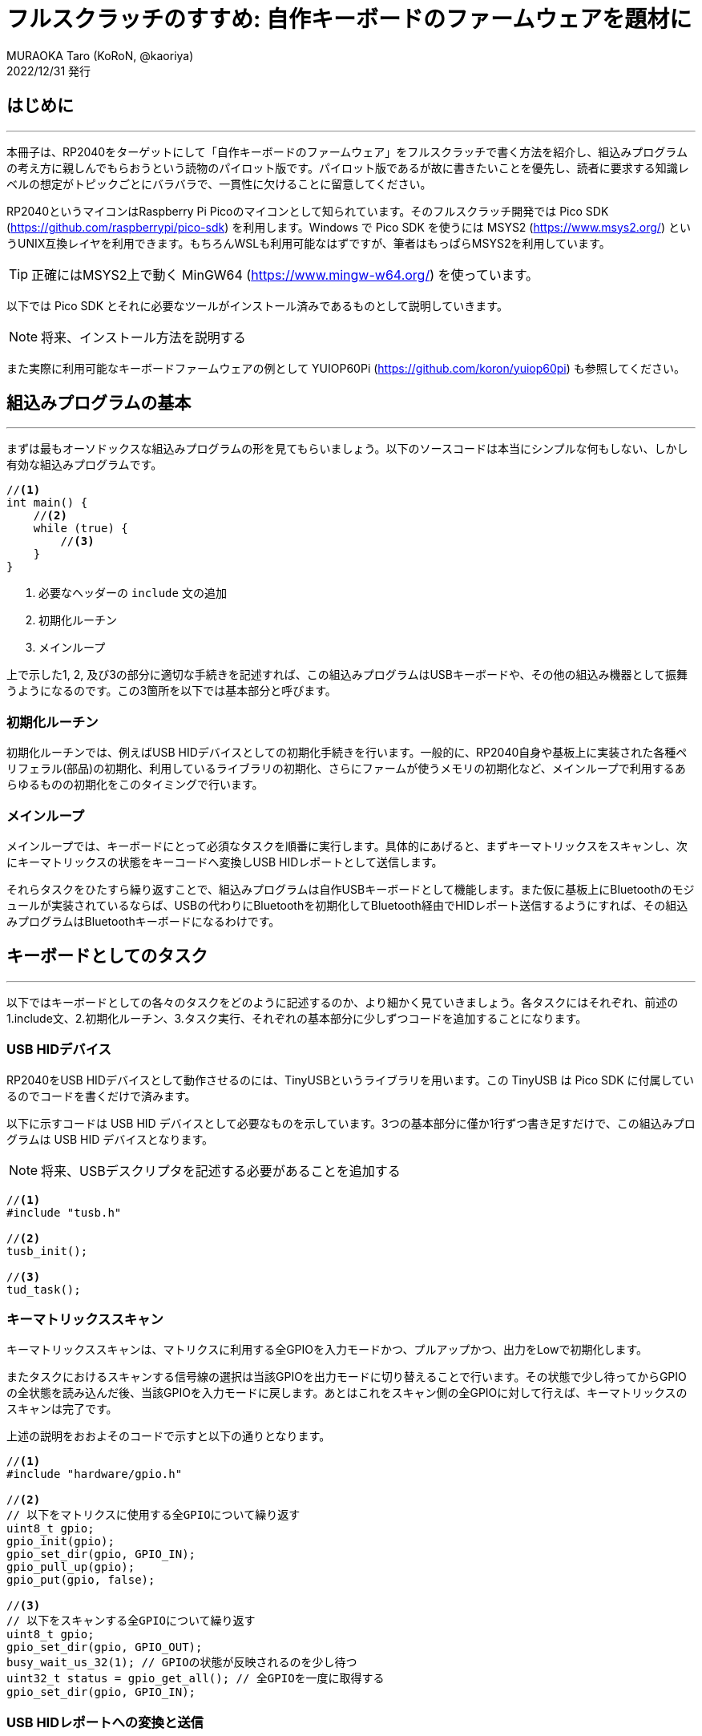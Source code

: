 = フルスクラッチのすすめ: 自作キーボードのファームウェアを題材に
MURAOKA Taro (KoRoN, @kaoriya)
2022/12/31 発行
:source-highlighter: rouge
//:toc: right
:figure-caption: 図

<<<
## はじめに
'''

本冊子は、RP2040をターゲットにして「自作キーボードのファームウェア」をフルスクラッチで書く方法を紹介し、組込みプログラムの考え方に親しんでもらおうという読物のパイロット版です。パイロット版であるが故に書きたいことを優先し、読者に要求する知識レベルの想定がトピックごとにバラバラで、一貫性に欠けることに留意してください。

RP2040というマイコンはRaspberry Pi Picoのマイコンとして知られています。そのフルスクラッチ開発では Pico SDK (https://github.com/raspberrypi/pico-sdk) を利用します。Windows で Pico SDK を使うには MSYS2 (https://www.msys2.org/) というUNIX互換レイヤを利用できます。もちろんWSLも利用可能なはずですが、筆者はもっぱらMSYS2を利用しています。

TIP: 正確にはMSYS2上で動く MinGW64 (https://www.mingw-w64.org/) を使っています。

以下では Pico SDK とそれに必要なツールがインストール済みであるものとして説明していきます。

NOTE: 将来、インストール方法を説明する

また実際に利用可能なキーボードファームウェアの例として YUIOP60Pi (https://github.com/koron/yuiop60pi) も参照してください。

<<<
## 組込みプログラムの基本
'''

まずは最もオーソドックスな組込みプログラムの形を見てもらいましょう。以下のソースコードは本当にシンプルな何もしない、しかし有効な組込みプログラムです。

[source, c]
----
//<1>
int main() {
    //<2>
    while (true) {
        //<3>
    }
}
----
<1> 必要なヘッダーの `include` 文の追加
<2> 初期化ルーチン
<3> メインループ

上で示した1, 2, 及び3の部分に適切な手続きを記述すれば、この組込みプログラムはUSBキーボードや、その他の組込み機器として振舞うようになるのです。この3箇所を以下では基本部分と呼びます。

### 初期化ルーチン

初期化ルーチンでは、例えばUSB HIDデバイスとしての初期化手続きを行います。一般的に、RP2040自身や基板上に実装された各種ペリフェラル(部品)の初期化、利用しているライブラリの初期化、さらにファームが使うメモリの初期化など、メインループで利用するあらゆるものの初期化をこのタイミングで行います。

### メインループ

メインループでは、キーボードにとって必須なタスクを順番に実行します。具体的にあげると、まずキーマトリックスをスキャンし、次にキーマトリックスの状態をキーコードへ変換しUSB HIDレポートとして送信します。

それらタスクをひたすら繰り返すことで、組込みプログラムは自作USBキーボードとして機能します。また仮に基板上にBluetoothのモジュールが実装されているならば、USBの代わりにBluetoothを初期化してBluetooth経由でHIDレポート送信するようにすれば、その組込みプログラムはBluetoothキーボードになるわけです。

<<<
## キーボードとしてのタスク
'''

以下ではキーボードとしての各々のタスクをどのように記述するのか、より細かく見ていきましょう。各タスクにはそれぞれ、前述の1.include文、2.初期化ルーチン、3.タスク実行、それぞれの基本部分に少しずつコードを追加することになります。

### USB HIDデバイス

RP2040をUSB HIDデバイスとして動作させるのには、TinyUSBというライブラリを用います。この TinyUSB は Pico SDK に付属しているのでコードを書くだけで済みます。

以下に示すコードは USB HID デバイスとして必要なものを示しています。3つの基本部分に僅か1行ずつ書き足すだけで、この組込みプログラムは USB HID デバイスとなります。

NOTE: 将来、USBデスクリプタを記述する必要があることを追加する

[source, c]
----
//<1>
#include "tusb.h"

//<2>
tusb_init();

//<3>
tud_task();
----

### キーマトリックススキャン

キーマトリックススキャンは、マトリクスに利用する全GPIOを入力モードかつ、プルアップかつ、出力をLowで初期化します。

またタスクにおけるスキャンする信号線の選択は当該GPIOを出力モードに切り替えることで行います。その状態で少し待ってからGPIOの全状態を読み込んだ後、当該GPIOを入力モードに戻します。あとはこれをスキャン側の全GPIOに対して行えば、キーマトリックスのスキャンは完了です。

上述の説明をおおよそのコードで示すと以下の通りとなります。

[source, c]
----
//<1>
#include "hardware/gpio.h"

//<2>
// 以下をマトリクスに使用する全GPIOについて繰り返す
uint8_t gpio;
gpio_init(gpio);
gpio_set_dir(gpio, GPIO_IN);
gpio_pull_up(gpio);
gpio_put(gpio, false);

//<3>
// 以下をスキャンする全GPIOについて繰り返す
uint8_t gpio;
gpio_set_dir(gpio, GPIO_OUT);
busy_wait_us_32(1); // GPIOの状態が反映されるのを少し待つ
uint32_t status = gpio_get_all(); // 全GPIOを一度に取得する
gpio_set_dir(gpio, GPIO_IN);
----

### USB HIDレポートへの変換と送信

USB HID レポートへの変換と送信は、キーマトリックススキャンで得た `status` を USB HID のキーコードに変換し、レポートとして送信します。

以下に示すコードは同時押しに対応してない、極めて単純に、押されたキーに応じてアルファベットの A, B, C を送信するだけのものです。 `status` の押下したキーに対応するビットは `0` になり、押してないキーに対応するビットは `1` になります。それらを検出して適切なキーコードに変換して送信しています。

[source, c]
----
//<1>
#include "tusb.h"
#include "usb_descriptors.h"

//<3>
uint8_t modifiers = 0;
uint8_t codes[6] = {0};
if ((status & (1 << 10)) == 0) {
    codes[0] = 0x04; // 'A'
} else if ((status & (1 << 11)) == 0) {
    codes[0] = 0x05; // 'B'
} else if ((status & (1 << 12)) == 0) {
    codes[0] = 0x06; // 'C'
}
if (tud_hid_n_ready(ITF_NUM_HID)) {
    tud_hid_n_keyboard_report(ITF_NUM_HID,
        REPORT_ID_KEYBOARD, modifiers, codes);
}
----

実用上は同じレポートを送らないためのコード等を、これらに追加します。

<<<
## 今後の発展: その他のタスク
'''

USBキーボードとしては、以上のコードを組み合わせれば、最低限の機能を持ったものとして成立します。しかし実用上はもう少し機能がある方が良いかもしれません。例えばレイヤー機能であったり、RGB LED (Neo Pixel) の制御機能だったりです。

### レイヤー機能

レイヤー機能は、ファームウェア内部に現在有効なレイヤという情報を持ち、その状態に応じて、キーマトリックスのあるビットが `0` だった時に送信するキーコードを変えることで、実現できます。また有効なレイヤーを変更するための特殊キーを取り扱えるようにする必要もあるでしょう。

### RGB LEDの制御

RGB LEDの制御は pico-exampls (https://github.com/raspberrypi/pico-examples) の中に制御用のサンプルがあります。それを利用すればRGB LEDに対して制御データ≒光り方のデータを簡単に送信できます。あとは3のタスクとして、光り方のデータを更新し、RGB LEDへと送出するだけです。

<<<
## おわりに
'''

本冊子は、フルスクラッチで自作キーボードファームウェアを書く、ということについてどの程度の興味を持ってもらえるかを測るために、パイロット版として執筆しました。興味を持ってもらった方で質問などあれば、 Twitter や GitHub でお尋ねください。

https://twitter.com/kaoriya +
https://github.com/koron/an-encouragement-of-full-scratching +

以下には、参考になりそうなリンクを示しておきます。

フルスクラッチの作例::
https://github.com/koron/yuiop60pi
上記作例の回路図::
https://github.com/koron/yuiop/tree/main/yuiop60pi
Pico SDK::
https://github.com/raspberrypi/pico-sdk
Pico Examples::
https://github.com/raspberrypi/pico-examples
QMK (有名なキーボードファームウェア)::
https://github.com/qmk/qmk_firmware/
